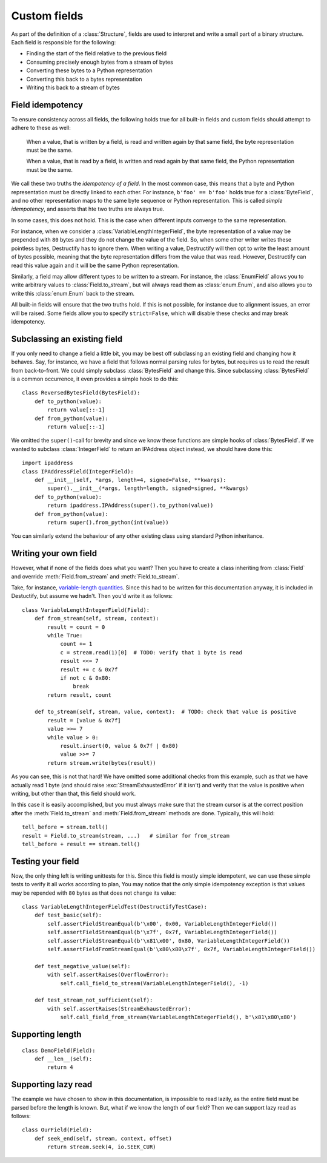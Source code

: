 =============
Custom fields
=============
.. module:: destructify

As part of the definition of a :class:`Structure`, fields are used to interpret and write a small part of a binary
structure. Each field is responsible for the following:

* Finding the start of the field relative to the previous field
* Consuming precisely enough bytes from a stream of bytes
* Converting these bytes to a Python representation
* Converting this back to a bytes representation
* Writing this back to a stream of bytes

Field idempotency
=================
To ensure consistency across all fields, the following holds true for all built-in fields and custom fields should
attempt to adhere to these as well:

    When a value, that is written by a field, is read and written again by that same field, the byte representation
    must be the same.

    When a value, that is read by a field, is written and read again by that same field, the Python representation
    must be the same.

We call these two truths the *idempotency of a field*. In the most common case, this means that a byte and Python
representation must be directly linked to each other. For instance, ``b'foo' == b'foo'`` holds true for a
:class:`ByteField`, and no other representation maps to the same byte sequence or Python representation. This is
called *simple idempotency*, and asserts that hte two truths are always true.

In some cases, this does not hold. This is the case when different inputs converge to the same representation.

For instance, when we consider a :class:`VariableLengthIntegerField`, the byte
representation of a value may be prepended with ``80`` bytes and they do not change the value of the field. So, when
some other writer writes these pointless bytes, Destructify has to ignore them. When writing a value, Destructify will
then opt to write the least amount of bytes possible, meaning that the byte representation differs from the value that
was read. However, Destructify can read this value again and it will be the same Python representation.

Similarly, a field may allow different types to be written to a stream. For instance, the :class:`EnumField` allows you
to write arbitrary values to :class:`Field.to_stream`, but will always read them as :class:`enum.Enum`, and also allows
you to write this :class:`enum.Enum` back to the stream.

All built-in fields will ensure that the two truths hold. If this is not possible, for instance due to alignment issues,
an error will be raised. Some fields allow you to specify ``strict=False``, which will disable these checks and may
break idempotency.

Subclassing an existing field
=============================
If you only need to change a field a little bit, you may be best off subclassing an existing field and changing how
it behaves. Say, for instance, we have a field that follows normal parsing rules for bytes, but requires us to read
the result from back-to-front. We could simply subclass :class:`BytesField` and change this. Since subclassing
:class:`BytesField` is a common occurrence, it even provides a simple hook to do this::

    class ReversedBytesField(BytesField):
        def to_python(value):
            return value[::-1]
        def from_python(value):
            return value[::-1]

We omitted the ``super()``-call for brevity and since we know these functions are simple hooks of :class:`BytesField`.
If we wanted to subclass :class:`IntegerField` to return an IPAddress object instead, we should have done this::

    import ipaddress
    class IPAddressField(IntegerField):
        def __init__(self, *args, length=4, signed=False, **kwargs):
            super().__init__(*args, length=length, signed=signed, **kwargs)
        def to_python(value):
            return ipaddress.IPAddress(super().to_python(value))
        def from_python(value):
            return super().from_python(int(value))

You can similarly extend the behaviour of any other existing class using standard Python inheritance.

Writing your own field
======================
However, what
if none of the fields does what you want? Then you have to create a class inheriting from :class:`Field` and override
:meth:`Field.from_stream` and :meth:`Field.to_stream`.

Take, for instance, `variable-length quantities <https://en.wikipedia.org/wiki/Variable-length_quantity>`_. Since this
had to be written for this documentation anyway, it is included in Destuctify, but assume we hadn't. Then you'd write
it as follows::

    class VariableLengthIntegerField(Field):
        def from_stream(self, stream, context):
            result = count = 0
            while True:
                count += 1
                c = stream.read(1)[0]  # TODO: verify that 1 byte is read
                result <<= 7
                result += c & 0x7f
                if not c & 0x80:
                    break
            return result, count

        def to_stream(self, stream, value, context):  # TODO: check that value is positive
            result = [value & 0x7f]
            value >>= 7
            while value > 0:
                result.insert(0, value & 0x7f | 0x80)
                value >>= 7
            return stream.write(bytes(result))

As you can see, this is not that hard! We have omitted some additional checks from this example, such as that we
have actually read 1 byte (and should raise :exc:`StreamExhaustedError` if it isn't) and verify that the value is
positive when writing, but other than that, this field should work.

In this case it is easily accomplished, but you must always make sure that the stream cursor is at the correct position
after the :meth:`Field.to_stream` and :meth:`Field.from_stream` methods are done. Typically, this will hold::

    tell_before = stream.tell()
    result = Field.to_stream(stream, ...)   # similar for from_stream
    tell_before + result == stream.tell()

Testing your field
==================
Now, the only thing left is writing unittests for this. Since this field is mostly simple idempotent, we can use these
simple tests to verify it all works according to plan, You may notice that the only simple idempotency exception is
that values may be repended with ``80`` bytes as that does not change its value::

    class VariableLengthIntegerFieldTest(DestructifyTestCase):
        def test_basic(self):
            self.assertFieldStreamEqual(b'\x00', 0x00, VariableLengthIntegerField())
            self.assertFieldStreamEqual(b'\x7f', 0x7f, VariableLengthIntegerField())
            self.assertFieldStreamEqual(b'\x81\x00', 0x80, VariableLengthIntegerField())
            self.assertFieldFromStreamEqual(b'\x80\x80\x7f', 0x7f, VariableLengthIntegerField())

        def test_negative_value(self):
            with self.assertRaises(OverflowError):
                self.call_field_to_stream(VariableLengthIntegerField(), -1)

        def test_stream_not_sufficient(self):
            with self.assertRaises(StreamExhaustedError):
                self.call_field_from_stream(VariableLengthIntegerField(), b'\x81\x80\x80')

Supporting length
=================
::

    class DemoField(Field):
        def __len__(self):
            return 4

Supporting lazy read
====================
The example we have chosen to show in this documentation, is impossible to read lazily, as the entire field must be
parsed before the length is known. But, what if we know the length of our field? Then we can support lazy read as
follows::

    class OurField(Field):
        def seek_end(self, stream, context, offset)
            return stream.seek(4, io.SEEK_CUR)

